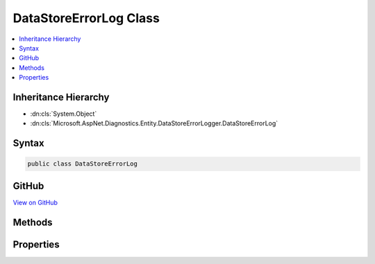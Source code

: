 

DataStoreErrorLog Class
=======================



.. contents:: 
   :local:







Inheritance Hierarchy
---------------------


* :dn:cls:`System.Object`
* :dn:cls:`Microsoft.AspNet.Diagnostics.Entity.DataStoreErrorLogger.DataStoreErrorLog`








Syntax
------

.. code-block:: csharp

   public class DataStoreErrorLog





GitHub
------

`View on GitHub <https://github.com/aspnet/apidocs/blob/master/aspnet/diagnostics/src/Microsoft.AspNet.Diagnostics.Entity/DataStoreErrorLogger.cs>`_





.. dn:class:: Microsoft.AspNet.Diagnostics.Entity.DataStoreErrorLogger.DataStoreErrorLog

Methods
-------

.. dn:class:: Microsoft.AspNet.Diagnostics.Entity.DataStoreErrorLogger.DataStoreErrorLog
    :noindex:
    :hidden:

    
    .. dn:method:: Microsoft.AspNet.Diagnostics.Entity.DataStoreErrorLogger.DataStoreErrorLog.SetError(System.Type, System.Exception)
    
        
        
        
        :type contextType: System.Type
        
        
        :type exception: System.Exception
    
        
        .. code-block:: csharp
    
           public virtual void SetError(Type contextType, Exception exception)
    

Properties
----------

.. dn:class:: Microsoft.AspNet.Diagnostics.Entity.DataStoreErrorLogger.DataStoreErrorLog
    :noindex:
    :hidden:

    
    .. dn:property:: Microsoft.AspNet.Diagnostics.Entity.DataStoreErrorLogger.DataStoreErrorLog.ContextType
    
        
        :rtype: System.Type
    
        
        .. code-block:: csharp
    
           public virtual Type ContextType { get; }
    
    .. dn:property:: Microsoft.AspNet.Diagnostics.Entity.DataStoreErrorLogger.DataStoreErrorLog.Exception
    
        
        :rtype: System.Exception
    
        
        .. code-block:: csharp
    
           public virtual Exception Exception { get; }
    
    .. dn:property:: Microsoft.AspNet.Diagnostics.Entity.DataStoreErrorLogger.DataStoreErrorLog.IsErrorLogged
    
        
        :rtype: System.Boolean
    
        
        .. code-block:: csharp
    
           public virtual bool IsErrorLogged { get; }
    

